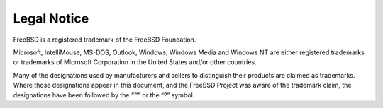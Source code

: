 ============
Legal Notice
============

.. raw:: html

   <div class="legalnotice">

FreeBSD is a registered trademark of the FreeBSD Foundation.

Microsoft, IntelliMouse, MS-DOS, Outlook, Windows, Windows Media and
Windows NT are either registered trademarks or trademarks of Microsoft
Corporation in the United States and/or other countries.

Many of the designations used by manufacturers and sellers to
distinguish their products are claimed as trademarks. Where those
designations appear in this document, and the FreeBSD Project was aware
of the trademark claim, the designations have been followed by the “™”
or the “?” symbol.

.. raw:: html

   </div>
